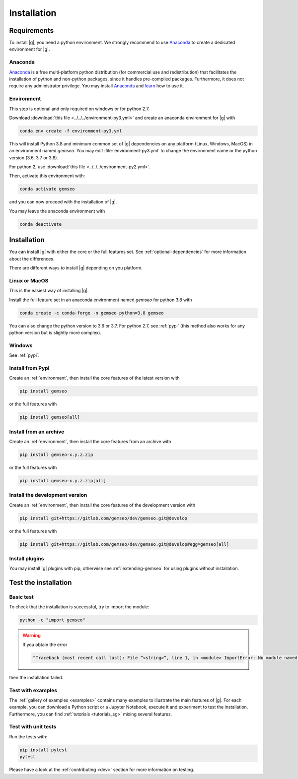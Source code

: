 ..
   Copyright 2021 IRT Saint Exupéry, https://www.irt-saintexupery.com

   This work is licensed under the Creative Commons Attribution-ShareAlike 4.0
   International License. To view a copy of this license, visit
   http://creativecommons.org/licenses/by-sa/4.0/ or send a letter to Creative
   Commons, PO Box 1866, Mountain View, CA 94042, USA.

..
   Contributors:
      INITIAL AUTHORS - initial API and implementation and/or
                        initial documentation
          :author:  Francois Gallard

.. _pytest: https://docs.pytest.org
.. _Anaconda: https://docs.anaconda.com/anaconda/install
.. _learn: https://docs.anaconda.com

.. _installation:

Installation
============

Requirements
************

To install |g|,
you need a python environment.
We strongly recommend to use `Anaconda`_
to create a dedicated environment for |g|.

Anaconda
--------

`Anaconda`_ is a free multi-platform python distribution
(for commercial use and redistribution)
that facilitates the installation of python
and non-python packages,
since it handles pre-compiled packages.
Furthermore,
it does not require any administrator privilege.
You may install `Anaconda`_
and `learn`_ how to use it.

.. _environment:

Environment
-----------

This step is optional
and only required on windows or for python 2.7.

Download :download:`this file <../../../environment-py3.yml>`
and create an anaconda environment for |g| with

.. code-block:: console

    conda env create -f environment-py3.yml

This will install Python 3.8
and minimum common set of |g| dependencies on any platform
(Linux, Windows, MacOS) in an environment named *gemseo*.
You may edit :file:`environment-py3.yml`
to change the environment name or the python version
(3.6, 3.7 or 3.8).

For python 2, use :download:`this file <../../../environment-py2.yml>`.

Then,
activate this environment with:

.. code-block:: console

    conda activate gemseo

and you can now proceed with the installation of |g|.

You may leave the anaconda environment with

.. code-block:: console

    conda deactivate

Installation
************

You can install |g| with either the core or the full features set.
See :ref:`optional-dependencies` for more information about the differences.

There are different ways to install |g| depending on you platform.

Linux or MacOS
--------------

This is the easiest way of installing |g|.

Install the full feature set in an anaconda environment named *gemseo* for python 3.8 with

.. code-block:: console

    conda create -c conda-forge -n gemseo python=3.8 gemseo

You can also change the python version to 3.6 or 3.7.
For python 2.7, see :ref:`pypi`
(this method also works for any python version
but is slightly more complex).

Windows
-------

See :ref:`pypi`.

.. _pypi:

Install from Pypi
-----------------

Create an :ref:`environment`,
then install the core features of the latest version with

.. code-block:: console

    pip install gemseo

or the full features with

.. code-block:: console

    pip install gemseo[all]

Install from an archive
-----------------------

Create an :ref:`environment`,
then install the core features from an archive with

.. code-block:: console

    pip install gemseo-x.y.z.zip

or the full features with

.. code-block:: console

    pip install gemseo-x.y.z.zip[all]

Install the development version
-------------------------------

Create an :ref:`environment`,
then install the core features of the development version with

.. code-block:: console

    pip install git+https://gitlab.com/gemseo/dev/gemseo.git@develop

or the full features with

.. code-block:: console

    pip install git+https://gitlab.com/gemseo/dev/gemseo.git@develop#egg=gemseo[all]

Install plugins
---------------

You may install |g| plugins with pip,
otherwise see :ref:`extending-gemseo`
for using plugins without installation.

Test the installation
*********************

Basic test
----------

To check that the installation is successful,
try to import the module:

.. code-block:: console

    python -c "import gemseo"

.. warning::

    If you obtain the error

    .. code-block:: console

         “Traceback (most recent call last): File “<string>”, line 1, in <module> ImportError: No module named gemseo“

then the installation failed.

Test with examples
------------------

The :ref:`gallery of examples <examples>` contains
many examples to illustrate the main features of |g|.
For each example,
you can download a Python script or a Jupyter Notebook,
execute it and experiment to test the installation.
Furthermore,
you can find :ref:`tutorials <tutorials_sg>`
mixing several features.

.. _test_gemseo:

Test with unit tests
--------------------

Run the tests with:

.. code-block:: console

   pip install pytest
   pytest

Please have a look at the
:ref:`contributing <dev>`
section for more information on testing.
